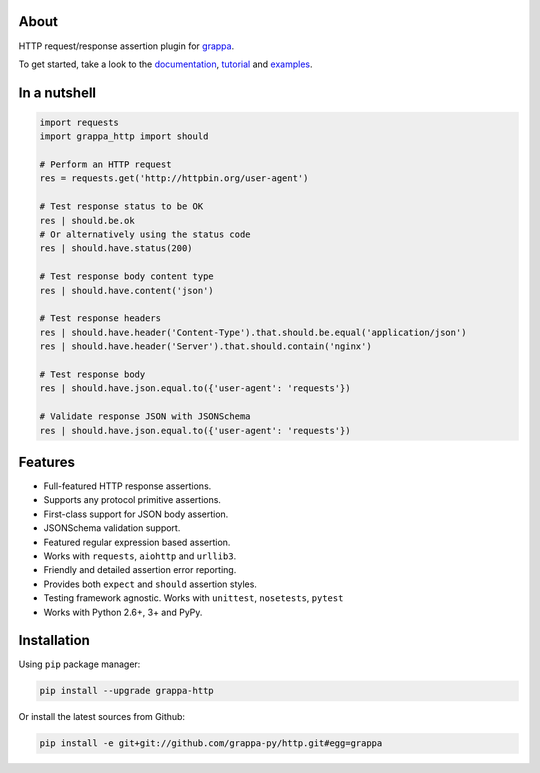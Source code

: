 .. image:: http://i.imgur.com/kKZPYut.jpg
   :width: 100%
   :alt: grappa logo
   :align: center


|Build Status| |PyPI| |Coverage Status| |Documentation Status| |Stability| |Quality| |Versions|

About
-----

HTTP request/response assertion plugin for `grappa`_.

To get started, take a look to the `documentation`_, `tutorial`_ and `examples`_.


In a nutshell
-------------

.. code-block:: python

    import requests
    import grappa_http import should

    # Perform an HTTP request
    res = requests.get('http://httpbin.org/user-agent')

    # Test response status to be OK
    res | should.be.ok
    # Or alternatively using the status code
    res | should.have.status(200)

    # Test response body content type
    res | should.have.content('json')

    # Test response headers
    res | should.have.header('Content-Type').that.should.be.equal('application/json')
    res | should.have.header('Server').that.should.contain('nginx')

    # Test response body
    res | should.have.json.equal.to({'user-agent': 'requests'})

    # Validate response JSON with JSONSchema
    res | should.have.json.equal.to({'user-agent': 'requests'})

Features
--------

-  Full-featured HTTP response assertions.
-  Supports any protocol primitive assertions.
-  First-class support for JSON body assertion.
-  JSONSchema validation support.
-  Featured regular expression based assertion.
-  Works with ``requests``, ``aiohttp`` and ``urllib3``.
-  Friendly and detailed assertion error reporting.
-  Provides both ``expect`` and ``should`` assertion styles.
-  Testing framework agnostic. Works with ``unittest``, ``nosetests``, ``pytest``
-  Works with Python 2.6+, 3+ and PyPy.


Installation
------------

Using ``pip`` package manager:

.. code-block:: bash

    pip install --upgrade grappa-http

Or install the latest sources from Github:

.. code-block:: bash

    pip install -e git+git://github.com/grappa-py/http.git#egg=grappa


.. _Python: http://python.org
.. _`grappa`: https://grappa.readthedocs.io
.. _`documentation`: http://grappa-http.readthedocs.io
.. _`tutorial`: http://grappa-http.readthedocs.io/en/latest/tutorial.html
.. _`examples`: http://grappa-http.readthedocs.io/en/latest/examples.html

.. |Build Status| image:: https://travis-ci.org/grappa-py/http.svg?branch=master
   :target: https://travis-ci.org/grappa-py/grappa-http
.. |PyPI| image:: https://img.shields.io/pypi/v/grappa-http.svg?maxAge=2592000?style=flat-square
   :target: https://pypi.python.org/pypi/grappa-http
.. |Coverage Status| image:: https://coveralls.io/repos/github/grappa-py/http/badge.svg?branch=master
   :target: https://coveralls.io/github/grappa-py/http?branch=master
.. |Documentation Status| image:: https://readthedocs.org/projects/grappa-http/badge/?version=latest
   :target: http://grappa-http.readthedocs.io/en/latest/?badge=latest
.. |Quality| image:: https://codeclimate.com/github/grappa-py/http/badges/gpa.svg
   :target: https://codeclimate.com/github/grappa-py/http
   :alt: Code Climate
.. |Stability| image:: https://img.shields.io/pypi/status/grappa-http.svg
   :target: https://pypi.python.org/pypi/grappa-http
   :alt: Stability
.. |Versions| image:: https://img.shields.io/pypi/pyversions/grappa-http.svg
   :target: https://pypi.python.org/pypi/grappa-http
   :alt: Python Versions
